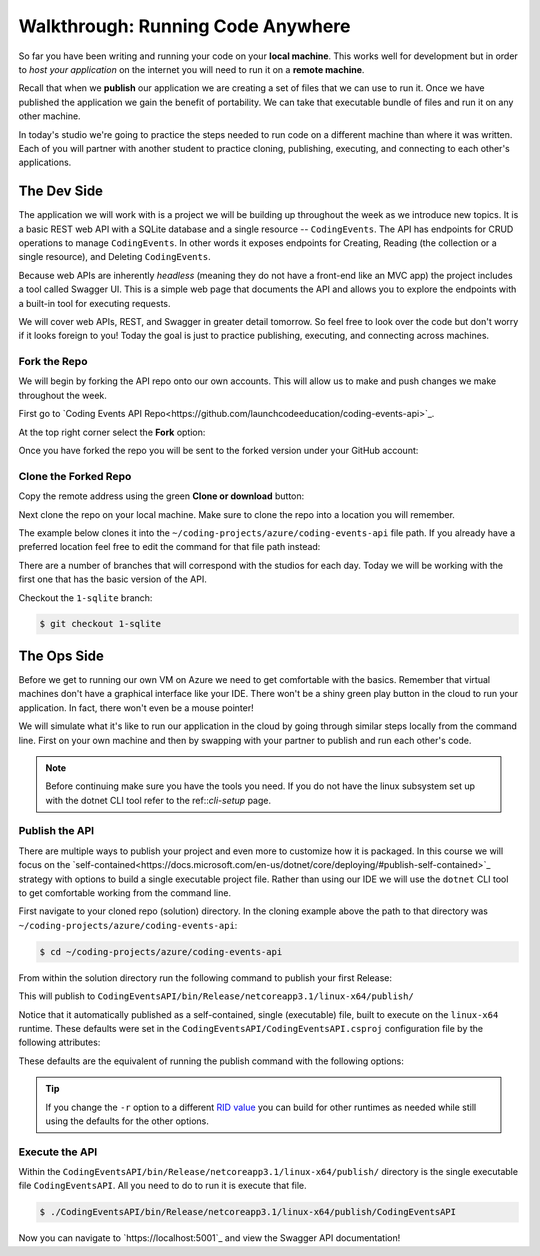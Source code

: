 ==================================
Walkthrough: Running Code Anywhere
==================================

So far you have been writing and running your code on your **local machine**. This works well for development but in order to *host your application* on the internet you will need to run it on a **remote machine**. 

Recall that when we **publish** our application we are creating a set of files that we can use to run it. Once we have published the application we gain the benefit of portability. We can take that executable bundle of files and run it on any other machine.

In today's studio we're going to practice the steps needed to run code on a different machine than where it was written. Each of you will partner with another student to practice cloning, publishing, executing, and connecting to each other's applications.

The Dev Side
============

The application we will work with is a project we will be building up throughout the week as we introduce new topics. It is a basic REST web API with a SQLite database and a single resource -- ``CodingEvents``. The API has endpoints for CRUD operations to manage ``CodingEvents``. In other words it exposes endpoints for Creating, Reading (the collection or a single resource), and Deleting ``CodingEvents``. 

Because web APIs are inherently *headless* (meaning they do not have a front-end like an MVC app) the project includes a tool called Swagger UI. This is a simple web page that documents the API and allows you to explore the endpoints with a built-in tool for executing requests.

We will cover web APIs, REST, and Swagger in greater detail tomorrow. So feel free to look over the code but don't worry if it looks foreign to you! Today the goal is just to practice publishing, executing, and connecting across machines.

Fork the Repo
-------------

We will begin by forking the API repo onto our own accounts. This will allow us to make and push changes we make throughout the week. 

First go to `Coding Events API Repo<https://github.com/launchcodeeducation/coding-events-api>`_. 

At the top right corner select the **Fork** option:

.. image:: /_static/images/studio-1/fork-repo.png

Once you have forked the repo you will be sent to the forked version under your GitHub account: 

.. image:: /_static/images/studio-1/forked-repo.png

Clone the Forked Repo
---------------------

Copy the remote address using the green **Clone or download** button:

.. image:: /_static/images/studio-1/clone.png

Next clone the repo on your local machine. Make sure to clone the repo into a location you will remember. 

The example below clones it into the ``~/coding-projects/azure/coding-events-api`` file path. If you already have a preferred location feel free to edit the command for that file path instead:

.. sourcecode:: bash
   :caption: set the cloned directory path wherever you'd like to clone the project

   $ git clone https://github.com/<your username>/coding-events-api.git ~/coding-projects/azure/coding-events-api


There are a number of branches that will correspond with the studios for each day. Today we will be working with the first one that has the basic version of the API.

Checkout the ``1-sqlite`` branch:

.. sourcecode:: bash

   $ git checkout 1-sqlite

The Ops Side
============

Before we get to running our own VM on Azure we need to get comfortable with the basics. Remember that virtual machines don't have a graphical interface like your IDE. There won't be a shiny green play button in the cloud to run your application. In fact, there won't even be a mouse pointer!

We will simulate what it's like to run our application in the cloud by going through similar steps locally from the command line. First on your own machine and then by swapping with your partner to publish and run each other's code.

.. todo:: linux subsystem and dotnet / az CLI installations page

.. note::

   Before continuing make sure you have the tools you need. If you do not have the linux subsystem set up with the dotnet CLI tool refer to the ref::`cli-setup` page.

Publish the API
---------------

There are multiple ways to publish your project and even more to customize how it is packaged. In this course we will focus on the `self-contained<https://docs.microsoft.com/en-us/dotnet/core/deploying/#publish-self-contained>`_ strategy with options to build a single executable project file. Rather than using our IDE we will use the ``dotnet`` CLI tool to get comfortable working from the command line.

First navigate to your cloned repo (solution) directory. In the cloning example above the path to that directory was ``~/coding-projects/azure/coding-events-api``:

.. sourcecode:: bash

   $ cd ~/coding-projects/azure/coding-events-api

From within the solution directory run the following command to publish your first Release:

.. sourcecode:: bash
   :caption: make sure to run this from the root (solution) directory

   $ dotnet publish -c Release

This will publish to ``CodingEventsAPI/bin/Release/netcoreapp3.1/linux-x64/publish/``

Notice that it automatically published as a self-contained, single (executable) file, built to execute on the ``linux-x64`` runtime. These defaults were set in the ``CodingEventsAPI/CodingEventsAPI.csproj`` configuration file by the following attributes:

.. sourcecode:: xml
   :caption: CodingEventsAPI/CodingEventsAPI.csproj

   <?xml version="1.0" encoding="utf-8"?>
   <Project Sdk="Microsoft.NET.Sdk.Web">
      <PropertyGroup>
         <SelfContained>true</SelfContained>
         <PublishSingleFile>true</PublishSingleFile>
         <RuntimeIdentifier>linux-x64</RuntimeIdentifier>

These defaults are the equivalent of running the publish command with the following options:

.. sourcecode:: bash
   :caption: make sure to run this from the root (solution) directory

   $ dotnet publish -c Release -r linux-x64 -p:PublishSingleFile=true 


.. tip::

   If you change the ``-r`` option to a different `RID value <https://docs.microsoft.com/en-us/dotnet/core/rid-catalog>`_ you can build for other runtimes as needed while still using the defaults for the other options.

Execute the API
---------------

Within the ``CodingEventsAPI/bin/Release/netcoreapp3.1/linux-x64/publish/`` directory is the single executable file ``CodingEventsAPI``. All you need to do to run it is execute that file. 

.. sourcecode:: bash

   $ ./CodingEventsAPI/bin/Release/netcoreapp3.1/linux-x64/publish/CodingEventsAPI

Now you can navigate to `https://localhost:5001`_ and view the Swagger API documentation!